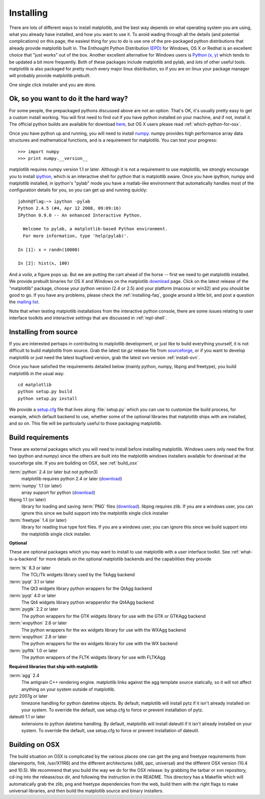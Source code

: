 .. _installing:

**********
Installing
**********

There are lots of different ways to install matplotlib, and the best
way depends on what operating system you are using, what you already
have installed, and how you want to use it.  To avoid wading through
all the details (and potential complications) on this page, the
easiest thing for you to do is use one of the pre-packaged python
distributions that already provide matplotlib built in.  The Enthought
Python Distribution `(EPD)
<http://www.enthought.com/products/epd.php>`_ for Windows, OS X or
Redhat is an excellent choice that "just works" out of the box.
Another excellent alternative for Windows users is `Python (x, y)
<http://www.pythonxy.com/foreword.php>`_ which tends to be updated a
bit more frequently.  Both of these packages include matplotlib and
pylab, and *lots* of other useful tools.  matplotlib is also packaged
for pretty much every major linux distribution, so if you are on linux
your package manager will probably provide matplotlib prebuilt.

One single click installer and you are done.

Ok, so you want to do it the hard way?
======================================

For some people, the prepackaged pythons discussed above are not an
option.  That's OK, it's usually pretty easy to get a custom install
working.  You will first need to find out if you have python installed
on your machine, and if not, install it.  The official python builds
are available for download `here <http://www.python.org/download>`_,
but OS X users please read :ref:`which-python-for-osx`.

Once you have python up and running, you will need to install `numpy
<http://sourceforge.net/project/showfiles.php?group_id=1369&package_id=175103>`_.
numpy provides high performance array data structures and mathematical
functions, and is a requirement for matplotlib.  You can test your
progress::

    >>> import numpy
    >>> print numpy.__version__

matplotlib requires numpy version 1.1 or later.  Although it is not a
requirement to use matplotlib, we strongly encourage you to install
`ipython <http://ipython.scipy.org/dist>`_, which is an interactive
shell for python that is matplotlib aware.  Once you have ipython,
numpy and matplotlib installed, in ipython's "pylab" mode you have a
matlab-like environment that automatically handles most of the
configuration details for you, so you can get up and running quickly::

    johnh@flag:~> ipython -pylab
    Python 2.4.5 (#4, Apr 12 2008, 09:09:16)
    IPython 0.9.0 -- An enhanced Interactive Python.

      Welcome to pylab, a matplotlib-based Python environment.
      For more information, type 'help(pylab)'.

    In [1]: x = randn(10000)

    In [2]: hist(x, 100)

And a *voila*, a figure pops up.  But we are putting the cart ahead of
the horse -- first we need to get matplotlib installed.  We provide
prebuilt binaries for OS X and Windows on the matplotlib `download
<http://sourceforge.net/project/showfiles.php?group_id=80706>`_ page.
Click on the latest release of the "matplotlib" package, choose your
python version (2.4 or 2.5) and your platform (macosx or win32) and
you should be good to go.  If you have any problems, please check the
:ref:`installing-faq`, google around a little bit, and post a question
the `mailing list
<http://sourceforge.net/project/showfiles.php?group_id=80706>`_.

Note that when testing matplotlib installations from the interactive
python console, there are some issues relating to user interface
toolkits and interactive settings that are discussed in
:ref:`mpl-shell`.

.. _install_from_source:

Installing from source
======================

If you are interested perhaps in contributing to matplotlib
development, or just like to build everything yourself, it is not
difficult to build matplotlib from source.  Grab the latest *tar.gz*
release file from `sourceforge
<http://sourceforge.net/project/showfiles.php?group_id=80706>`_, or if
you want to develop matplotlib or just need the latest bugfixed
version, grab the latest svn version :ref:`install-svn`.

Once you have satisfied the requirements detailed below (mainly
python, numpy, libpng and freetype), you build matplotlib in the usual
way::

  cd matplotlib
  python setup.py build
  python setup.py install

We provide a `setup.cfg
<http://matplotlib.svn.sourceforge.net/viewvc/matplotlib/trunk/matplotlib/setup.cfg.template?view=markup>`_
file that lives along :file:`setup.py` which you can use to customize
the build process, for example, which default backend to use, whether
some of the optional libraries that matplotlib ships with are
installed, and so on.  This file will be particularly useful to those
packaging matplotlib.


.. _install_requrements:

Build requirements
==================

These are external packages which you will need to install before
installing matplotlib. Windows users only need the first two (python
and numpy) since the others are built into the matplotlib windows
installers available for download at the sourceforge site.  If you are
building on OSX, see :ref:`build_osx`

:term:`python` 2.4 (or later but not python3)
    matplotlib requires python 2.4 or later (`download <http://www.python.org/download/>`__)

:term:`numpy` 1.1 (or later)
    array support for python (`download
    <http://sourceforge.net/project/showfiles.php?group_id=1369&package_id=175103>`__)

libpng 1.1 (or later)
    library for loading and saving :term:`PNG` files (`download
    <http://www.libpng.org/pub/png/libpng.html>`__). libpng requires
    zlib. If you are a windows user, you can ignore this since we
    build support into the matplotlib single click installer

:term:`freetype` 1.4 (or later)
    library for reading true type font files. If you are a windows
    user, you can ignore this since we build support into the
    matplotlib single click installer.

**Optional**

These are optional packages which you may want to install to use
matplotlib with a user interface toolkit. See
:ref:`what-is-a-backend` for more details on the optional matplotlib
backends and the capabilities they provide

:term:`tk` 8.3 or later
    The TCL/Tk widgets library used by the TkAgg backend

:term:`pyqt` 3.1 or later
    The Qt3 widgets library python wrappers for the QtAgg backend

:term:`pyqt` 4.0 or later
    The Qt4 widgets library python wrappersfor the Qt4Agg backend

:term:`pygtk` 2.2 or later
    The python wrappers for the GTK widgets library for use with the GTK or GTKAgg backend

:term:`wxpython` 2.6 or later
    The python wrappers for the wx widgets library for use with the WXAgg backend

:term:`wxpython` 2.8 or later
    The python wrappers for the wx widgets library for use with the WX backend

:term:`pyfltk` 1.0 or later
    The python wrappers of the FLTK widgets library for use with FLTKAgg

**Required libraries that ship with matplotlib**

:term:`agg` 2.4
    The antigrain C++ rendering engine.  matplotlib links against the
    agg template source statically, so it will not affect anything on
    your system outside of matplotlib.

pytz 2007g or later
    timezone handling for python datetime objects.  By default,
    matplotlib will install pytz if it isn't already installed on your
    system.  To override the default, use setup.cfg to force or
    prevent installation of pytz.

dateutil 1.1 or later
    extensions to python datetime handling.  By
    default, matplotlib will install dateutil if it isn't already
    installed on your system.  To override the default, use setup.cfg
    to force or prevent installation of dateutil.



.. _build_osx:

Building on OSX
==================

The build situation on OSX is complicated by the various places one
can get the png and freetype requirements from (darwinports, fink,
/usr/X11R6) and the different architectures (x86, ppc, universal) and
the different OSX version (10.4 and 10.5). We recommend that you build
the way we do for the OSX release: by grabbing the tarbar or svn
repository, cd-ing into the release/osx dir, and following the
instruction in the README.  This directory has a Makefile which will
automatically grab the zlib, png and freetype dependencies from the
web, build them with the right flags to make universal libraries, and
then build the matplotlib source and binary installers.  
  
